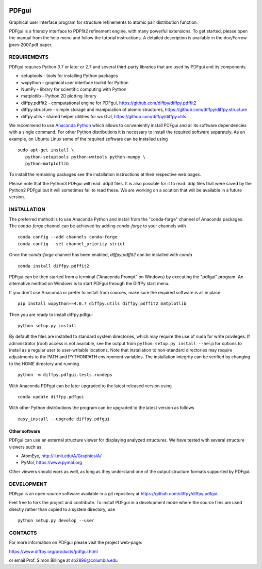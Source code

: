 .. image:: https://travis-ci.org/diffpy/diffpy.pdfgui.svg?branch=master
   :target: https://travis-ci.org/diffpy/diffpy.pdfgui

.. image:: https://codecov.io/gh/diffpy/diffpy.pdfgui/branch/master/graph/badge.svg
  :target: https://codecov.io/gh/diffpy/diffpy.pdfgui


PDFgui
========================================================================

Graphical user interface program for structure refinements to atomic
pair distribution function.

PDFgui is a friendly interface to PDFfit2 refinement engine, with many
powerful extensions.  To get started, please open the manual from the
help menu and follow the tutorial instructions.  A detailed description
is available in the doc/Farrow-jpcm-2007.pdf paper.


REQUIREMENTS
------------------------------------------------------------------------

PDFgui requires Python 3.7 or later or 2.7 and several third-party
libraries that are used by PDFgui and its components.

* setuptools   - tools for installing Python packages
* wxpython     - graphical user interface toolkit for Python
* NumPy        - library for scientific computing with Python
* matplotlib   - Python 2D plotting library
* diffpy.pdffit2 - computational engine for PDFgui,
  https://github.com/diffpy/diffpy.pdffit2
* diffpy.structure - simple storage and manipulation of atomic
  structures, https://github.com/diffpy/diffpy.structure
* diffpy.utils - shared helper utilities for wx GUI,
  https://github.com/diffpy/diffpy.utils

We recommend to use `Anaconda Python <https://www.anaconda.com/download>`_
which allows to conveniently install PDFgui and all its software
dependencies with a single command.  For other Python distributions
it is necessary to install the required software separately.  As an
example, on Ubuntu Linux some of the required software can be
installed using ::

   sudo apt-get install \
      python-setuptools python-wxtools python-numpy \
      python-matplotlib

To install the remaining packages see the installation instructions
at their respective web pages.

Please note that the Python3 PDFgui will read .ddp3 files. It is also
possible for it to read .ddp files that were saved by the Python2 PDFgui
but it will sometimes fail to read these. We are working on a solution
that will be available in a future version.

INSTALLATION
------------------------------------------------------------------------

The preferred method is to use Anaconda Python and install from the
"conda-forge" channel of Anaconda packages. The `conda-forge` channel
can be achieved by adding `conda-forge` to your channels with ::

   conda config --add channels conda-forge
   conda config --set channel_priority strict

Once the `conda-forge` channel has been enabled, `diffpy.pdffit2` can be installed with `conda` ::

   conda install diffpy.pdffit2

PDFgui can be then started from a terminal ("Anaconda Prompt" on
Windows) by executing the "pdfgui" program.  An alternative
method on Windows is to start PDFgui through the DiffPy start menu.

If you don't use Anaconda or prefer to install from sources, make
sure the required software is all in place ::

   pip install wxpython==4.0.7 diffpy.utils diffpy.pdffit2 matplotlib

Then you are ready to install diffpy.pdfgui ::

   python setup.py install

By default the files are installed to standard system directories,
which may require the use of ``sudo`` for write privileges.  If
administrator (root) access is not available, see the output from
``python setup.py install --help`` for options to install as a regular
user to user-writable locations.  Note that installation to non-standard
directories may require adjustments to the PATH and PYTHONPATH
environment variables.  The installation integrity can be verified by
changing to the HOME directory and running ::

   python -m diffpy.pdfgui.tests.rundeps

With Anaconda PDFgui can be later upgraded to the latest released
version using ::

   conda update diffpy.pdfgui

With other Python distributions the program can be upgraded to
the latest version as follows ::

   easy_install --upgrade diffpy.pdfgui

Other software
````````````````````````````````````````````````````````````````````````

PDFgui can use an external structure viewer for displaying analyzed
structures.  We have tested with several structure viewers such as

* AtomEye, http://li.mit.edu/A/Graphics/A/
* PyMol, https://www.pymol.org

Other viewers should work as well, as long as they understand one of
the output structure formats supported by PDFgui.


DEVELOPMENT
------------------------------------------------------------------------

PDFgui is an open-source software available in a git repository at
https://github.com/diffpy/diffpy.pdfgui.

Feel free to fork the project and contribute.  To install PDFgui
in a development mode where the source files are used directly
rather than copied to a system directory, use ::

   python setup.py develop --user


CONTACTS
------------------------------------------------------------------------

For more information on PDFgui please visit the project web-page:

https://www.diffpy.org/products/pdfgui.html

or email Prof. Simon Billinge at sb2896@columbia.edu
